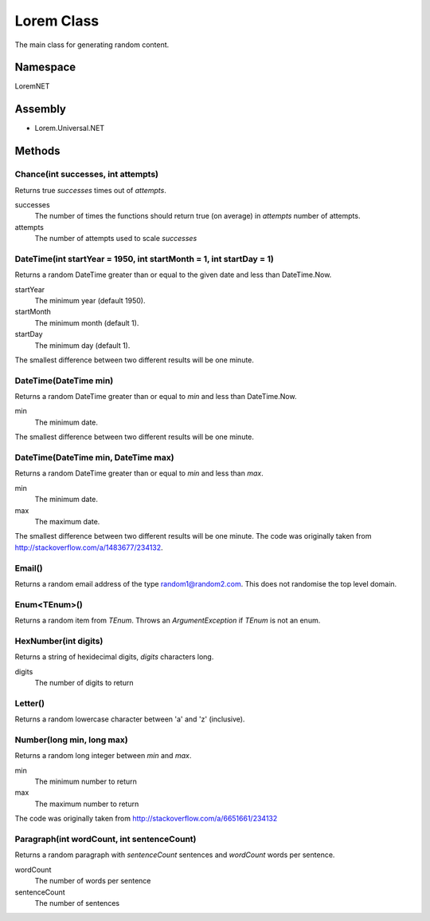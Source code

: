 Lorem Class
===========

The main class for generating random content.

Namespace
---------
LoremNET

Assembly
--------

* Lorem.Universal.NET

Methods
-------

Chance(int successes, int attempts)
~~~~~~~~~~~~~~~~~~~~~~~~~~~~~~~~~~~

Returns true *successes* times out of *attempts*.

successes
  The number of times the functions should return true (on average) in *attempts* 
  number of attempts.  
attempts 
  The number of attempts used to scale *successes*

DateTime(int startYear = 1950, int startMonth = 1, int startDay = 1)
~~~~~~~~~~~~~~~~~~~~~~~~~~~~~~~~~~~~~~~~~~~~~~~~~~~~~~~~~~~~~~~~~~~~

Returns a random DateTime greater than or equal to the given date and 
less than DateTime.Now.

startYear
  The minimum year (default 1950).
startMonth
  The minimum month (default 1).
startDay
  The minimum day (default 1).

The smallest difference between two different results will be one minute. 

DateTime(DateTime min)
~~~~~~~~~~~~~~~~~~~~~~

Returns a random DateTime greater than or equal to *min* and less than 
DateTime.Now.

min
  The minimum date.

The smallest difference between two different results will be one minute.

DateTime(DateTime min, DateTime max)
~~~~~~~~~~~~~~~~~~~~~~~~~~~~~~~~~~~~

Returns a random DateTime greater than or equal to *min* and less than *max*.

min
  The minimum date.
max
  The maximum date.

The smallest difference between two different results will be one minute.
The code was originally taken from http://stackoverflow.com/a/1483677/234132.

Email()
~~~~~~~

Returns a random email address of the type random1@random2.com.  This does not
randomise the top level domain.

Enum<TEnum>()
~~~~~~~~~~~~~

Returns a random item from *TEnum*.  Throws an *ArgumentException* if *TEnum* is
not an enum.

HexNumber(int digits)
~~~~~~~~~~~~~~~~~~~~~

Returns a string of hexidecimal digits, *digits* characters long.

digits
  The number of digits to return

Letter()
~~~~~~~~

Returns a random lowercase character between 'a' and 'z' (inclusive).

Number(long min, long max)
~~~~~~~~~~~~~~~~~~~~~~~~~~

Returns a random long integer between *min* and *max*.

min
  The minimum number to return
max
  The maximum number to return

The code was originally taken from http://stackoverflow.com/a/6651661/234132

Paragraph(int wordCount, int sentenceCount)
~~~~~~~~~~~~~~~~~~~~~~~~~~~~~~~~~~~~~

Returns a random paragraph with *sentenceCount* sentences and *wordCount* words per sentence.

wordCount
  The number of words per sentence
sentenceCount
  The number of sentences